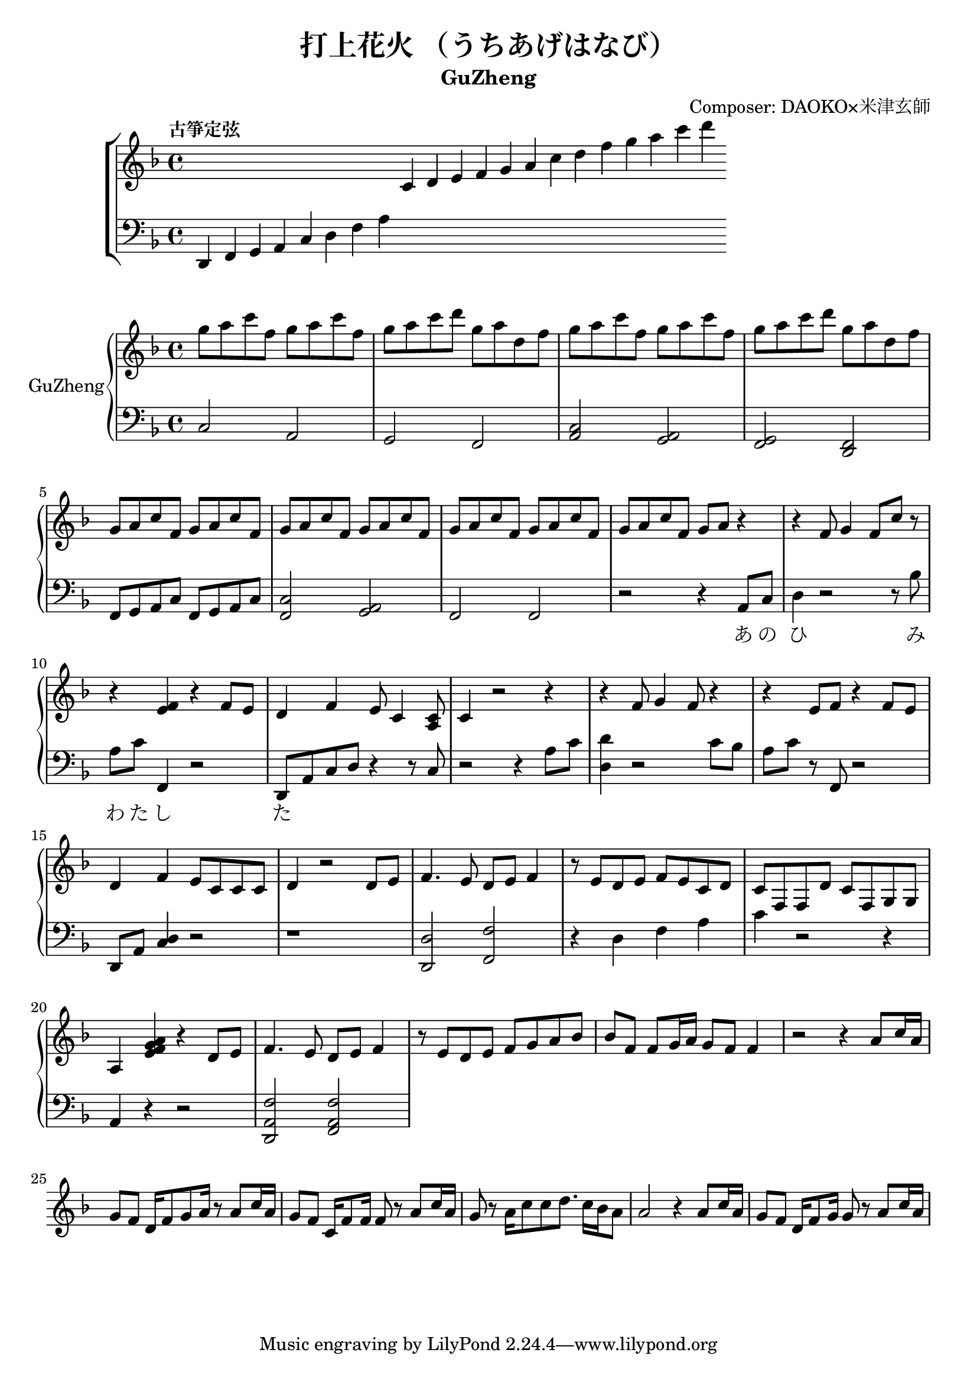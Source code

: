 \version "2.18.2"
\header {
  title = "打上花火 （うちあげはなび）"
  subtitle = "GuZheng"
  composer = "Composer: DAOKO×米津玄師"
}
% 古箏定弦
\new ChoirStaff <<
  \new Staff {
    \key f \major
    \tempo "古箏定弦"  
    \omit Score.BarLine
    \repeat unfold 8 { s4 }
    c'4 d' e' f'
    g' a' c'' d''
    f'' g'' a'' c'''
    d'''
    }

  \new Staff {
    \clef bass
    \key f \major
    \omit Score.BarLine
    d,4 f, g, a,
    c d f a
    \repeat unfold 13 { s4 }
    }
  >>

\layout {
  \context {
    \Score
    % \override StaffGrouper.staff-staff-spacing.padding = #0
    % \override StaffGrouper.staff-staff-spacing.basic-distance = #1
  }
}
% ----------------------------------------
<<
  \new PianoStaff \with {instrumentName = #"GuZheng"}
  <<
    \new Staff {
      %setting
        \key f \major
        \time 4/4

        % 1-4
            g''8 a'' c''' f'' g'' a'' c''' f''  | %1
            g''8 a'' c''' d''' g'' a'' d'' f''  | %2
            g''8 a'' c''' f'' g'' a'' c''' f''  | %3
            g''8 a'' c''' d''' g'' a'' d'' f''  | %4
        % 5-8
            g'8 a' c'' f' g' a' c'' f'  | %5
            g'8 a' c'' f' g' a' c'' f'  | %6
            g'8 a' c'' f' g' a' c'' f'  | %7
            g'8 a' c'' f' g' a' r4     | %8
        % 9-12
            r4 f'8 g'4 f'8 c''8 r8 | %9
            r4 <e' f'>4 r4 f'8 e' | %10
            d'4 f' e'8 c'4 <a c'>8 | %11
            c'4 r2 r4 | %12
        % 13-16
            r4 f'8 g'4 f'8 r4 | %13
            r4 e'8 f' r4 f'8e' | %14 
            d'4 f' e'8 c' c' c' | %15
            d'4 r2 d'8 e' | %16
        % 17-20
            f'4. e'8 d' e' f'4 | %17
            r8 e' d' e' f' e' c' d' | %18
            c'8 f f d' c' f g g | %19
            a4 <e' f' g' a'>4 r4 d'8e' | %20 
        % 21-24
            f'4. e'8 d' e' f'4 | %21
            r8 e' d' e' f' g' a' bes' | %22
            bes'8 f' f'8 g'16 a' g'8 f' f'4 | %23
            r2 r4 a'8 c''16 a' | %24 
        % 25-28
            g'8 f' d'16 f'8 g'8 a'16 r8 a'8 c''16 a' | %25 
            g'8 f' c'16 f' 8 f'16 f'8 r8 a'8 c''16 a' | %26 
            g'8 r8 a'16 c''8 c''8 d''8. c''16 bes' a'8 | %27
            a'2 r4 a'8 c''16 a' | %28 
        % 29-32
            g'8 f' d'16 f' 8 g'16 g'8 r8 a'8 c''16 a' | %29

        % 33-36
    }

    \new Staff {
        \new Voice = "melody" {
      % setting
        \clef bass
        \key f \major

        %1-4
            c2 a,   | %1
            g, f,   | %2
            <c a,>2 <a, g,>2    | %3
            <g, f,>2 <f, d,>2   | %4
        %5-8
            f,8 g, a, c f,8 g, a, c | %5
            <c f,>2 <a, g,> | %6
            f,2 f, | %7
            r2 r4 a,8 c | %8
        % 9-12
            d4 r2 r8 bes| %9
            a8 c' f,4 r2 | %10
            d,8 a, c d r4 r8 c8 | %11
            r2 r4 a8 c' | %12
        % 13-16
            <d d'>4 r2 c'8 bes | %13
            a8 c' r8 f,8 r2 | %14 
            d,8 a, <c d>4 r2 | %15
            r1 | %16
        % 17-20
            <d, d>2 <f, f>2 | %17
            r4 d f a | %18
            c' r2 r4 | %19
            a,4 r4 r2| %20
        % 21-24
            <d, a, f>2 <f, a, f>2 | %21
        % 25-28
        % 29-32
        % 33-36
        }
    }
    \new Lyrics {
        \lyricsto "melody" {
            \repeat unfold 20 { \skip 1 }
            あ8 の | %8
            ひ み わ た し た | %9
        }
    }
  >>
>>